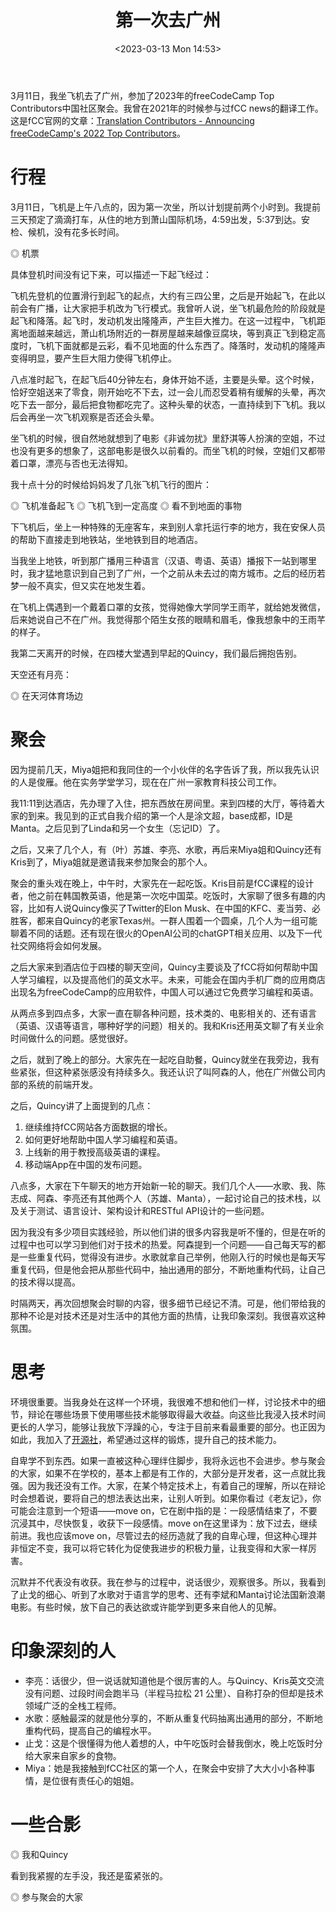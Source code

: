 #+TITLE: 第一次去广州
#+DATE: <2023-03-13 Mon 14:53>
#+TAGS[]: 随笔

3月11日，我坐飞机去了广州，参加了2023年的freeCodeCamp Top Contributors中国社区聚会。我曾在2021年的时候参与过fCC news的翻译工作。这是fCC官网的文章：[[https://www.freecodecamp.org/news/freecodecamp-2022-top-contributors/#translation-contributors][Translation Contributors - Announcing freeCodeCamp's 2022 Top Contributors]]。

* 行程

3月11日，飞机是上午八点的，因为第一次坐，所以计划提前两个小时到。我提前三天预定了滴滴打车，从住的地方到萧山国际机场，4:59出发，5:37到达。安检、候机，没有花多长时间。

#+BEGIN_EXPORT html
<img src="/images/first-time-in-guangzhou-7.webp" alt="机票">
<span class="caption">◎ 机票</span>
#+END_EXPORT

具体登机时间没有记下来，可以描述一下起飞经过：

飞机先登机的位置滑行到起飞的起点，大约有三四公里，之后是开始起飞，在此以前会有广播，让大家把手机改为飞行模式。我曾听人说，坐飞机最危险的阶段就是起飞和降落。起飞时，发动机发出隆隆声，产生巨大推力。在这一过程中，飞机距离地面越来越远，萧山机场附近的一群房屋越来越像豆腐块，等到真正飞到稳定高度时，飞机下面就都是云彩，看不见地面的什么东西了。降落时，发动机的隆隆声变得明显，要产生巨大阻力使得飞机停止。

八点准时起飞，在起飞后40分钟左右，身体开始不适，主要是头晕。这个时候，恰好空姐送来了零食，刚开始吃不下去，过一会儿而忍受着稍有缓解的头晕，再次吃下去一部分，最后把食物都吃完了。这种头晕的状态，一直持续到下飞机。我以后会再坐一次飞机观察是否还会头晕。

坐飞机的时候，很自然地就想到了电影《非诚勿扰》里舒淇等人扮演的空姐，不过也没有更多的想象了，这部电影是很久以前看的。而坐飞机的时候，空姐们又都带着口罩，漂亮与否也无法得知。

我十点十分的时候给妈妈发了几张飞机飞行的图片：

#+BEGIN_EXPORT html
<img src="/images/first-time-in-guangzhou-1.webp" alt="飞机准备起飞">
<span class="caption">◎ 飞机准备起飞</span>
#+END_EXPORT
#+BEGIN_EXPORT html
<img src="/images/first-time-in-guangzhou-2.webp" alt="飞机飞到一定高度">
<span class="caption">◎ 飞机飞到一定高度</span>
#+END_EXPORT
#+BEGIN_EXPORT html
<img src="/images/first-time-in-guangzhou-3.webp" alt="看不到地面的事物">
<span class="caption">◎ 看不到地面的事物</span>
#+END_EXPORT

下飞机后，坐上一种特殊的无座客车，来到别人拿托运行李的地方，我在安保人员的帮助下直接走到地铁站，坐地铁到目的地酒店。

当我坐上地铁，听到那广播用三种语言（汉语、粤语、英语）播报下一站到哪里时，我才猛地意识到自己到了广州，一个之前从未去过的南方城市。之后的经历若梦一般不真实，但又实在地发生着。

在飞机上偶遇到一个戴着口罩的女孩，觉得她像大学同学王雨芊，就给她发微信，后来她说自己不在广州。我觉得那个陌生女孩的眼睛和眉毛，像我想象中的王雨芊的样子。

我第二天离开的时候，在四楼大堂遇到早起的Quincy，我们最后拥抱告别。

天空还有月亮：

#+BEGIN_EXPORT html
<img src="/images/first-time-in-guangzhou-6.webp" alt="在天河体育场边">
<span class="caption">◎ 在天河体育场边</span>
#+END_EXPORT

* 聚会

因为提前几天，Miya姐把和我同住的一个小伙伴的名字告诉了我，所以我先认识的人是俊雁。他在实务学堂学习，现在在广州一家教育科技公司工作。

我11:11到达酒店，先办理了入住，把东西放在房间里。来到四楼的大厅，等待着大家的到来。我见到的正式自我介绍的第一个人是涂文超，base成都，ID是Manta。之后见到了Linda和另一个女生（忘记ID）了。

之后，又来了几个人，有（叶）苏雄、李亮、水歌，再后来Miya姐和Quincy还有Kris到了，Miya姐就是邀请我来参加聚会的那个人。

聚会的重头戏在晚上，中午时，大家先在一起吃饭。Kris目前是fCC课程的设计者，他之前在韩国教英语，他是第一次吃中国菜。吃饭时，大家聊了很多有趣的内容，比如有人说Quincy像买了Twitter的Elon Musk、在中国的KFC、麦当劳、必胜客，都来自Quincy的老家Texas州。一群人围着一个圆桌，几个人为一组可能聊着不同的话题。还有现在很火的OpenAI公司的chatGPT相关应用、以及下一代社交网络将会如何发展。

之后大家来到酒店位于四楼的聊天空间，Quincy主要谈及了fCC将如何帮助中国人学习编程，以及提高他们的英文水平。未来，可能会在国内手机厂商的应用商店出现名为freeCodeCamp的应用软件，中国人可以通过它免费学习编程和英语。

从两点多到四点多，大家一直在聊各种问题，技术类的、电影相关的、还有语言（英语、汉语等语言，哪种好学的问题）相关的。我和Kris还用英文聊了有关业余时间做什么的问题。感觉很好。

之后，就到了晚上的部分。大家先在一起吃自助餐，Quincy就坐在我旁边，我有些紧张，但这种紧张感没有持续多久。我还认识了叫阿森的人，他在广州做公司内部的系统的前端开发。

之后，Quincy讲了上面提到的几点：

1. 继续维持fCC网站各方面数据的增长。
2. 如何更好地帮助中国人学习编程和英语。
3. 上线新的用于教授高级英语的课程。
4. 移动端App在中国的发布问题。

八点多，大家在下午聊天的地方开始新一轮的聊天。我们几个人——水歌、我、陈志成、阿森、李亮还有其他两个人（苏雄、Manta），一起讨论自己的技术栈，以及关于测试、语言设计、架构设计和RESTful API设计的一些问题。

因为我没有多少项目实践经验，所以他们讲的很多内容我是听不懂的，但是在听的过程中也可以学习到他们对于技术的热爱。阿森提到一个问题——自己每天写的都是一些重复代码，觉得没有进步。水歌就拿自己举例，他刚入行的时候也是每天写重复代码，但是他会把从那些代码中，抽出通用的部分，不断地重构代码，让自己的技术得以提高。

时隔两天，再次回想聚会时聊的内容，很多细节已经记不清。可是，他们带给我的那种不论是对技术还是对生活中的其他方面的热情，让我印象深刻。我很喜欢这种氛围。

* 思考

环境很重要。当我身处在这样一个环境，我很难不想和他们一样，讨论技术中的细节，辩论在哪些场景下使用哪些技术能够取得最大收益。向这些比我浸入技术时间更长的人学习，能够让我放下浮躁的心，专注于目前来看最重要的部分。也正因为如此，我加入了[[https://kaiyuanshe.cn/][开源社]]，希望通过这样的锻炼，提升自己的技术能力。

自卑学不到东西。如果一直被这种心理绊住脚步，我将永远也不会进步。参与聚会的大家，如果不在学校的，基本上都是有工作的，大部分是开发者，这一点就比我强。因为我还没有工作。大家，在某个特定技术上，有着自己的理解，所以在辩论时会想着说，要将自己的想法表达出来，让别人听到。如果你看过《老友记》，你可能会注意到一个短语——move on，它在剧中指的是：一段感情结束了，不要沉浸其中，尽快恢复，收获下一段感情。move on在这里译为：放下过去，继续前进。我也应该move on，尽管过去的经历造就了我的自卑心理，但这种心理并非恒定不变，我可以将它转化为促使我进步的积极力量，让我变得和大家一样厉害。

沉默并不代表没有收获。我在参与的过程中，说话很少，观察很多。所以，我看到了止戈的细心、听到了水歌对于语言学的思考、还有李斌和Manta讨论法国新浪潮电影。有些时候，放下自己的表达欲或许能学到更多来自他人的见解。

* 印象深刻的人

- 李亮：话很少，但一说话就知道他是个很厉害的人。与Quincy、Kris英文交流没有问题、过段时间会跑半马（半程马拉松 21 公里）、自称打杂的但却是技术领域广泛的全栈工程师。
- 水歌：感触最深的就是他分享的，不断从重复代码抽离出通用的部分，不断地重构代码，提高自己的编程水平。
- 止戈：这是个很懂得为他人着想的人，中午吃饭时会替我倒水，晚上吃饭时分给大家来自家乡的食物。
- Miya：她是我接触到fCC社区的第一个人，在聚会中安排了大大小小各种事情，是位很有责任心的姐姐。

* 一些合影

#+BEGIN_EXPORT html
<img src="/images/first-time-in-guangzhou-4.webp" alt="我和Quincy">
<span class="caption">◎ 我和Quincy</span>
#+END_EXPORT

看到我紧握的左手没，我还是蛮紧张的。

#+BEGIN_EXPORT html
<img src="/images/first-time-in-guangzhou-5.webp" alt="参与聚会的大家">
<span class="caption">◎ 参与聚会的大家</span>
#+END_EXPORT
